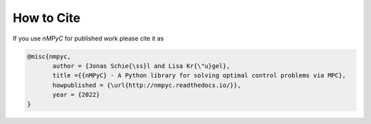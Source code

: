How to Cite
============

If you use *nMPyC* for published work please cite it as 

.. code-block:: bibtex

   @misc{nmpyc,
          author = {Jonas Schie{\ss}l and Lisa Kr{\"u}gel},
          title ={{nMPyC} - A Python library for solving optimal control problems via MPC},
          howpublished = {\url{http://nmpyc.readthedocs.io/}},
          year = {2022}
   }



